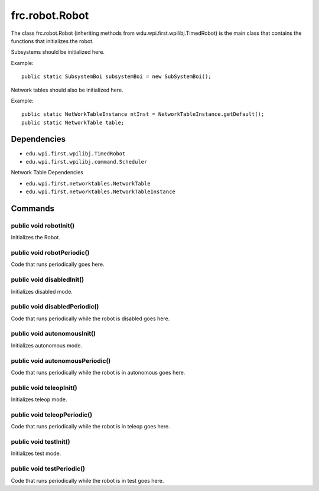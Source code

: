 ===============
frc.robot.Robot
===============
The class frc.robot.Robot 
(inheriting methods from wdu.wpi.first.wpilibj.TimedRobot) 
is the main class that contains the functions that initializes the robot.

Subsystems should be initialized here.

Example:: 

    public static SubsystemBoi subsystemBoi = new SubSystemBoi();

Network tables should also be initialized here.

Example:: 

    public static NetWorkTableInstance ntInst = NetworkTableInstance.getDefault();
    public static NetworkTable table;

------------
Dependencies
------------

- ``edu.wpi.first.wpilibj.TimedRobot``
- ``edu.wpi.first.wpilibj.command.Scheduler``

Network Table Dependencies

- ``edu.wpi.first.networktables.NetworkTable``
- ``edu.wpi.first.networktables.NetworkTableInstance``

--------
Commands
--------

~~~~~~~~~~~~~~~~~~~~~~~
public void robotInit()
~~~~~~~~~~~~~~~~~~~~~~~
Initializes the Robot.

~~~~~~~~~~~~~~~~~~~~~~~~~~~
public void robotPeriodic()
~~~~~~~~~~~~~~~~~~~~~~~~~~~
Code that runs periodically goes here.

~~~~~~~~~~~~~~~~~~~~~~~~~~
public void disabledInit()
~~~~~~~~~~~~~~~~~~~~~~~~~~
Initializes disabled mode.

~~~~~~~~~~~~~~~~~~~~~~~~~~~~~~
public void disabledPeriodic()
~~~~~~~~~~~~~~~~~~~~~~~~~~~~~~
Code that runs periodically while the robot is disabled goes here.

~~~~~~~~~~~~~~~~~~~~~~~~~~~~
public void autonomousInit()
~~~~~~~~~~~~~~~~~~~~~~~~~~~~
Initializes autonomous mode.

~~~~~~~~~~~~~~~~~~~~~~~~~~~~~~~~
public void autonomousPeriodic()
~~~~~~~~~~~~~~~~~~~~~~~~~~~~~~~~
Code that runs periodically while the robot is in autonomous goes here.

~~~~~~~~~~~~~~~~~~~~~~~~
public void teleopInit()
~~~~~~~~~~~~~~~~~~~~~~~~
Initializes teleop mode.

~~~~~~~~~~~~~~~~~~~~~~~~~~~~
public void teleopPeriodic()
~~~~~~~~~~~~~~~~~~~~~~~~~~~~
Code that runs periodically while the robot is in teleop goes here.

~~~~~~~~~~~~~~~~~~~~~~
public void testInit()
~~~~~~~~~~~~~~~~~~~~~~
Initializes test mode.

~~~~~~~~~~~~~~~~~~~~~~~~~~
public void testPeriodic()
~~~~~~~~~~~~~~~~~~~~~~~~~~
Code that runs periodically while the robot is in test goes here.
